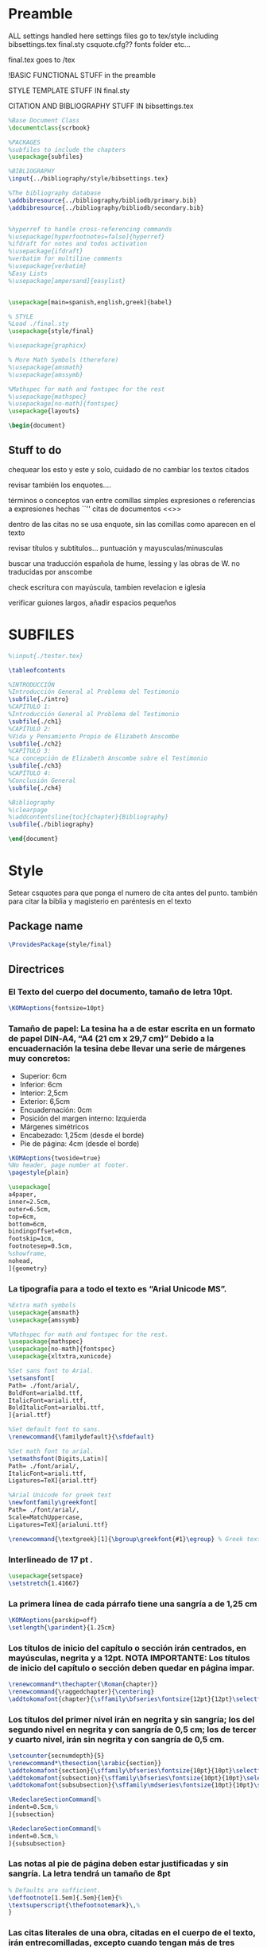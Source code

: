 * Preamble

ALL settings handled here
settings files go to tex/style
including
bibsettings.tex
final.sty
csquote.cfg??
fonts folder
etc...

final.tex goes to /tex

!BASIC FUNCTIONAL STUFF in the preamble

STYLE TEMPLATE STUFF IN final.sty

CITATION AND BIBLIOGRAPHY STUFF IN bibsettings.tex

#+BEGIN_SRC latex :tangle ../tex/final.tex
%Base Document Class
\documentclass{scrbook}

%PACKAGES
%subfiles to include the chapters
\usepackage{subfiles}

%BIBLIOGRAPHY
\input{../bibliography/style/bibsettings.tex}

%The bibliography database
\addbibresource{../bibliography/bibliodb/primary.bib}
\addbibresource{../bibliography/bibliodb/secondary.bib}


%hyperref to handle cross-referencing commands
%\usepackage[hyperfootnotes=false]{hyperref}
%ifdraft for notes and todos activation
%\usepackage{ifdraft}
%verbatim for multiline comments
%\usepackage{verbatim}
%Easy Lists
%\usepackage[ampersand]{easylist}


\usepackage[main=spanish,english,greek]{babel}

% STYLE
%Load ./final.sty
\usepackage{style/final}

%\usepackage{graphicx}

% More Math Symbols (therefore)
%\usepackage{amsmath}
%\usepackage{amssymb}

%Mathspec for math and fontspec for the rest
%\usepackage{mathspec}
%\usepackage[no-math]{fontspec}
\usepackage{layouts}

\begin{document}
#+END_SRC

** Stuff to do
chequear los esto y este y solo, cuidado de no cambiar los textos citados

revisar también los enquotes....

términos o conceptos van entre comillas simples
expresiones o referencias a expresiones hechas ``''
citas de documentos <<>>

dentro de las citas no se usa enquote, sin las comillas como aparecen en el texto

revisar títulos y subtitulos... puntuación y  mayusculas/minusculas

buscar una traducción española de hume, lessing y las obras de W. no traducidas por anscombe

check escritura con mayúscula, tambien revelacion e iglesia

verificar guiones largos, añadir espacios pequeños

* SUBFILES
#+BEGIN_SRC latex :tangle ../tex/final.tex
%\input{./tester.tex}

\tableofcontents

%INTRODUCCIÓN
%Introducción General al Problema del Testimonio
\subfile{./intro}
%CAPÍTULO 1:
%Introducción General al Problema del Testimonio
\subfile{./ch1}
%CAPÍTULO 2:
%Vida y Pensamiento Propio de Elizabeth Anscombe
\subfile{./ch2}
%CAPÍTULO 3:
%La concepción de Elizabeth Anscombe sobre el Testimonio
\subfile{./ch3}
%CAPÍTULO 4:
%Conclusión General
\subfile{./ch4}

%Bibliography
%\clearpage
%\addcontentsline{toc}{chapter}{Bibliography}
\subfile{./bibliography}

#+END_SRC

#+BEGIN_SRC latex :tangle ../tex/final.tex
\end{document}
#+END_SRC

* Style
Setear csquotes para que ponga el numero de cita antes del punto. también para citar la biblia y magisterio en paréntesis en el texto
** Package name
#+BEGIN_SRC latex :tangle ../tex/style/final.sty
\ProvidesPackage{style/final}
#+END_SRC
** Directrices
*** El Texto del cuerpo del documento, tamaño de letra 10pt.
#+BEGIN_SRC latex :tangle ../tex/style/final.sty
\KOMAoptions{fontsize=10pt}
#+END_SRC
*** Tamaño de papel:  La tesina ha a de estar escrita en un formato de papel DIN‐A4,  “A4 (21 cm x 29,7 cm)” Debido a la encuadernación la tesina debe llevar una serie de márgenes muy concretos:
   - Superior: 6cm
   - Inferior: 6cm
   - Interior: 2,5cm
   - Exterior: 6,5cm
   - Encuadernación: 0cm
   - Posición del margen interno: Izquierda
   - Márgenes simétricos
   - Encabezado: 1,25cm (desde el borde)
   - Pie de página: 4cm (desde el borde)
#+BEGIN_SRC latex :tangle ../tex/style/final.sty
\KOMAoptions{twoside=true}
%No header, page number at footer.
\pagestyle{plain}

\usepackage[
a4paper,
inner=2.5cm,
outer=6.5cm,
top=6cm,
bottom=6cm,
bindingoffset=0cm,
footskip=1cm,
footnotesep=0.5cm,
%showframe,
nohead,
]{geometry}
#+END_SRC
*** La tipografía para a todo el texto es “Arial Unicode MS”.
#+BEGIN_SRC latex :tangle ../tex/style/final.sty
%Extra math symbols
\usepackage{amsmath}
\usepackage{amssymb}

%Mathspec for math and fontspec for the rest.
\usepackage{mathspec}
\usepackage[no-math]{fontspec}
\usepackage{xltxtra,xunicode}

%Set sans font to Arial.
\setsansfont[
Path= ./font/arial/,
BoldFont=arialbd.ttf,
ItalicFont=ariali.ttf,
BoldItalicFont=arialbi.ttf,
]{arial.ttf}

%Set default font to sans.
\renewcommand{\familydefault}{\sfdefault}

%Set math font to arial.
\setmathsfont(Digits,Latin)[
Path= ./font/arial/,
ItalicFont=ariali.ttf,
Ligatures=TeX]{arial.ttf}

%Arial Unicode for greek text
\newfontfamily\greekfont[
Path= ./font/arial/,
Scale=MatchUppercase,
Ligatures=TeX]{arialuni.ttf}

\renewcommand{\textgreek}[1]{\bgroup\greekfont{#1}\egroup} % Greek text
#+END_SRC
*** Interlineado de 17 pt .
#+BEGIN_SRC latex :tangle ../tex/style/final.sty
\usepackage{setspace}
\setstretch{1.41667}
#+END_SRC
*** La primera línea de cada párrafo tiene una sangría a de 1,25 cm
#+BEGIN_SRC latex :tangle ../tex/style/final.sty
\KOMAoptions{parskip=off}
\setlength{\parindent}{1.25cm}

#+END_SRC
*** Los títulos de inicio del capítulo o sección irán centrados, en mayúsculas, negrita y a 12pt. NOTA IMPORTANTE: Los títulos de inicio del capítulo o sección deben quedar en página impar.
#+BEGIN_SRC latex :tangle ../tex/style/final.sty
\renewcommand*\thechapter{\Roman{chapter}}
\renewcommand{\raggedchapter}{\centering}
\addtokomafont{chapter}{\sffamily\bfseries\fontsize{12pt}{12pt}\selectfont}

#+END_SRC
*** Los títulos  del primer nivel irán en negrita y sin sangría; los del segundo nivel en negrita y con sangría de 0,5 cm;  los de tercer y cuarto nivel, irán sin negrita y con sangría de 0,5 cm.
#+BEGIN_SRC latex :tangle ../tex/style/final.sty
\setcounter{secnumdepth}{5}
\renewcommand*\thesection{\arabic{section}}
\addtokomafont{section}{\sffamily\bfseries\fontsize{10pt}{10pt}\selectfont}
\addtokomafont{subsection}{\sffamily\bfseries\fontsize{10pt}{10pt}\selectfont}
\addtokomafont{subsubsection}{\sffamily\mdseries\fontsize{10pt}{10pt}\selectfont}

\RedeclareSectionCommand[%
indent=0.5cm,%
]{subsection}

\RedeclareSectionCommand[%
indent=0.5cm,%
]{subsubsection}

#+END_SRC
*** Las notas al pie de página deben estar justificadas y sin sangría. La letra tendrá un tamaño de 8pt
#+BEGIN_SRC latex :tangle ../tex/style/final.sty
% Defaults are sufficient.
\deffootnote[1.5em]{.5em}{1em}{%
\textsuperscript{\thefootnotemark}\,%
}
#+END_SRC
*** Las citas literales de una obra, citadas en el cuerpo de el texto, irán entrecomilladas, excepto cuando tengan más de tres líneas, en cuyo caso será un párrafo independiente con una sangría de 1, 2 cm y opcionalmente en cursiva.
#+BEGIN_SRC latex :tangle ../tex/style/final.sty
%csquotes for advanced facilities for inline and display quotations
\usepackage[autostyle,spanish=spanish,maxlevel=2]{csquotes}

\renewenvironment{quotation}
{\list{}{\listparindent=0cm%whatever you need
         \itemindent    \listparindent
         \leftmargin=1.2cm%  whatever you need
         \rightmargin=0cm%whatever you need
         \topsep=0cm%%%%%whatever you need
         \parsep        \z@ \@plus\p@}%
         \item\relax}
{\endlist}

\SetBlockEnvironment{quotation}

\renewcommand{\mkcitation}[1]{\footnote{#1}}
\renewcommand{\mktextquote}[6]{#1#2#3#6#4#5}
\renewcommand{\mkblockquote}[4]{#1#4#2#3}
#+END_SRC
*** URLs en citas
#+BEGIN_SRC latex :tangle ../tex/style/final.sty
% URL
\usepackage{url}
% By default the URLs are put in typewriter type in the body and the
% bibliography of the document when using the \url command.  If you are
% using many long URLs you may want to uncommennt the next line so they
% are typeset a little smaller.
% \renewcommand{\UrlFont}{\small\tt}
\renewcommand{\UrlFont}{\sffamily}
#+END_SRC

* Bibliografía
#+BEGIN_SRC latex :tangle ../tex/style/bibsettings.tex

#+END_SRC
